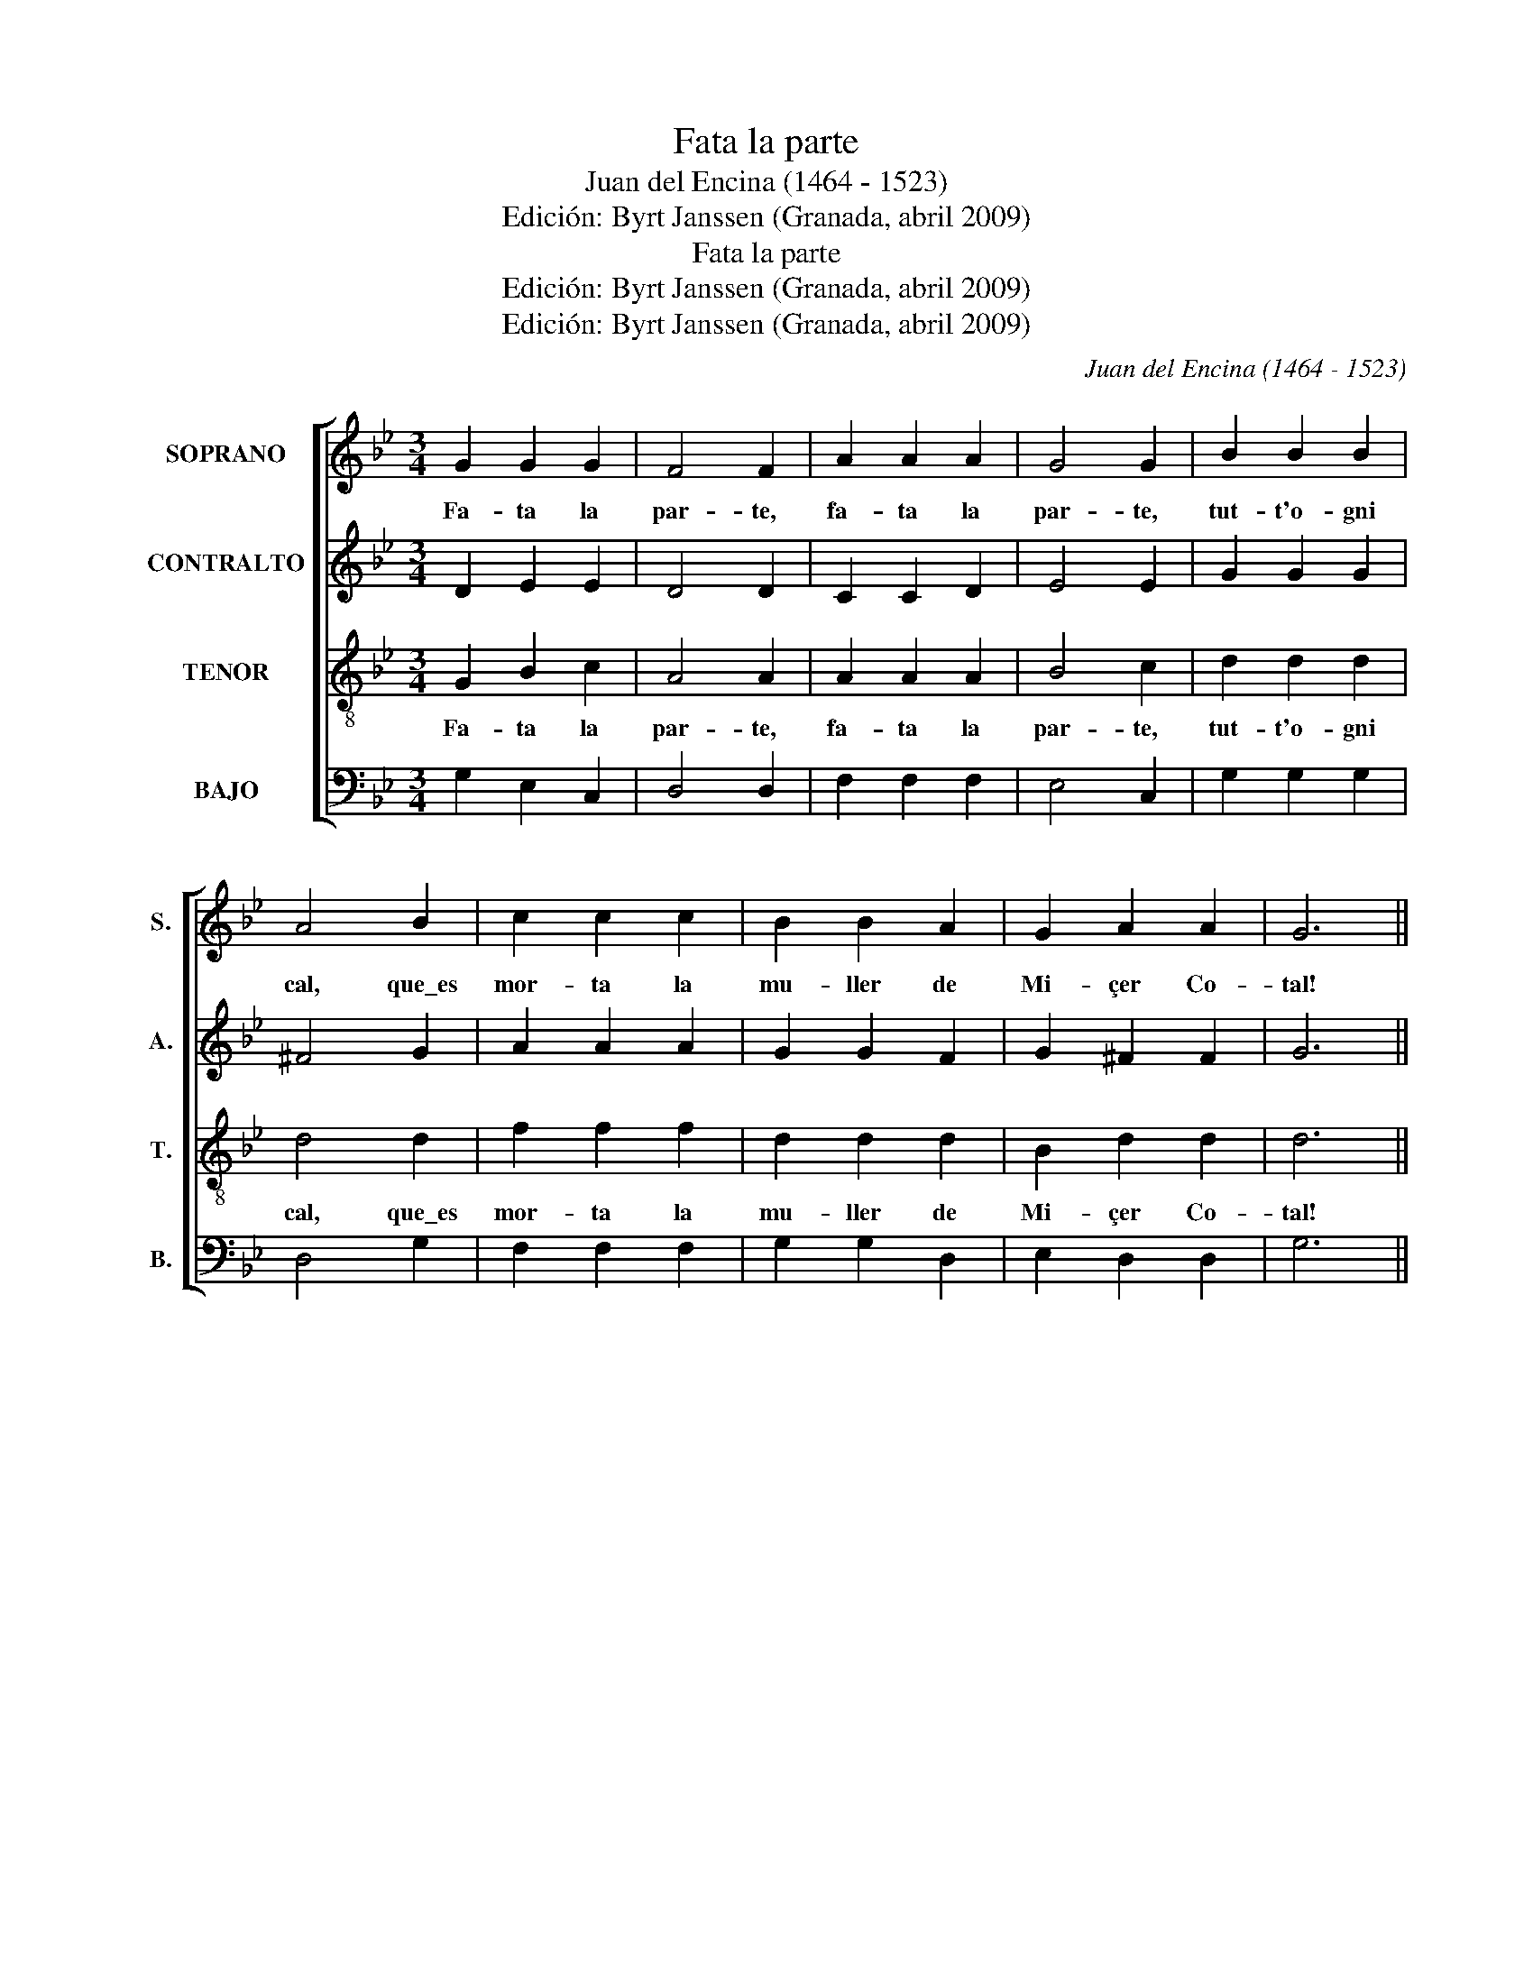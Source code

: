 X:1
T:Fata la parte
T:Juan del Encina (1464 - 1523)
T:Edición: Byrt Janssen (Granada, abril 2009)
T:Fata la parte
T:Edición: Byrt Janssen (Granada, abril 2009)
T:Edición: Byrt Janssen (Granada, abril 2009)
C:Juan del Encina (1464 - 1523)
Z:letrsita
Z:Edición: Byrt Janssen (Granada, abril 2009)
%%score [ 1 2 3 4 ]
L:1/8
M:3/4
K:Bb
V:1 treble nm="SOPRANO" snm="S."
V:2 treble nm="CONTRALTO" snm="A."
V:3 treble-8 transpose=-12 nm="TENOR" snm="T."
V:4 bass nm="BAJO" snm="B."
V:1
 G2 G2 G2 | F4 F2 | A2 A2 A2 | G4 G2 | B2 B2 B2 | A4 B2 | c2 c2 c2 | B2 B2 A2 | G2 A2 A2 | G6 || %10
w: Fa- ta la|par- te,|fa- ta la|par- te,|tut- t'o- gni|cal, que\_es|mor- ta la|mu- ller de|Mi- çer Co-|tal!|
w: ||||||||||
w: ||||||||||
w: ||||||||||
w: ||||||||||
[M:6/8] d2 d d2 d | c3 c3 | B2 B A2 A | G3 G3 | d2 d d2 d | c3 c3 | B2 B A2 A | G3 G3 | d2 c B2 B | %19
w: |||||||||
w: 1.Por- que l'hai tro-|va- to|con un es- pa-|ño- lo|en su ca- sa|so- lo|lue- do l'hai ma-|ça- to.|Lui se l'ha\_es ca-|
w: 2.Res- ta- va di-|cend- do,|por- que l'ho- vo|vis- to,|¡O, vá- las- me,|Cris- to!|el de- do mor-|dien- do,|gri- dan- do\_y pia-|
w: 3.¡Guar- da si te|pi- llo,|don es- pa- ño-|le- to!|Su- pra de mi|le- to|te fa- ro\_un mar-|ti- llo,|tal que\_en es- cri-|
w: 4.Mi- çer me com-|pa- re,|gra- cia de- lla\_e|de ti.|La- sa fa- re\_a|mi _|y non te cu-|ra- re.|A- ssai mal me|
 A3 A3 | B2 A G2 ^F | G3 G3 |] %22
w: |||
w: pa- to|por for- sa\_y por|ar- te.|
w: gen- do:|¡Espa- ño- le- to,|guar- te!|
w: vi- llo|pian- ge- ran le|car- te.|
w: pa- re|lui en- cor- nu-|dar- te.|
V:2
 D2 E2 E2 | D4 D2 | C2 C2 D2 | E4 E2 | G2 G2 G2 | ^F4 G2 | A2 A2 A2 | G2 G2 F2 | G2 ^F2 F2 | G6 || %10
[M:6/8] B2 B B2 B | A3 A3 | G2 G ^F2 F | G3 G3 | B2 B B2 B | A3 A3 | G2 G ^F2 F | G3 G3 | %18
 B2 A G2 G | F3 F3 | G2 F G D2 | D3 D3 |] %22
V:3
 G2 B2 c2 | A4 A2 | A2 A2 A2 | B4 c2 | d2 d2 d2 | d4 d2 | f2 f2 f2 | d2 d2 d2 | B2 d2 d2 | d6 || %10
w: Fa- ta la|par- te,|fa- ta la|par- te,|tut- t'o- gni|cal, que\_es|mor- ta la|mu- ller de|Mi- çer Co-|tal!|
w: ||||||||||
w: ||||||||||
w: ||||||||||
w: ||||||||||
[M:6/8] f2 f f2 f | f3 f3 | d2 d d2 d | d3 d3 | f2 f f2 f | f3 f3 | d2 d d2 d | d3 d3 | f2 f d2 d | %19
w: |||||||||
w: 1.Por- que l'hai tro-|va- to|con un es- pa-|ño- lo|en su ca- sa|so- lo|lue- do l'hai ma-|ça- to.|Lui se l'ha\_es- ca-|
w: 2.Res- ta- va di-|cen- do,|por- que l'ho- vo|vis- to,|¡O, vá- las- me,|Cris- to!|el de- do mor-|dien- do,|gri- dan- do\_y pia-|
w: 3.¡Guar- da si te|piu- llo,|don es- pa- ño-|le- to!|Su- pra de mi|le- to|te fa- ro\_un mar-|ti- llo,|tal que\_en es- cri-|
w: 4.Mi- çer mi com-|pa- re,|gra- cia de- lla\_e|de ti.|La- sa fa- re\_a|mi _|y non te cu-|ra- re.|A- ssai mal me|
 d3 d3 | d2 d G A2 | G3 G3 |] %22
w: |||
w: pa- to|por for- sa\_y por|ar- te.|
w: gen- do:|¡Espa- ño- le- to,|guar- te!|
w: vi- llo|pian- ge- ran le|car- te.|
w: pa- re|lui en- cor- nu-|dar- te.|
V:4
 G,2 E,2 C,2 | D,4 D,2 | F,2 F,2 F,2 | E,4 C,2 | G,2 G,2 G,2 | D,4 G,2 | F,2 F,2 F,2 | %7
 G,2 G,2 D,2 | E,2 D,2 D,2 | G,6 ||[M:6/8] B,2 B, B,2 B, | F,3 F,3 | G,2 G, D,2 D, | G,3 G,3 | %14
 B,2 B, B,2 B, | F,3 F,3 | G,2 G, D,2 D, | G,3 G,3 | B,2 F, G,2 G, | D,3 D,3 | G,2 D, E, D,2 | %21
 G,3 G,3 |] %22

